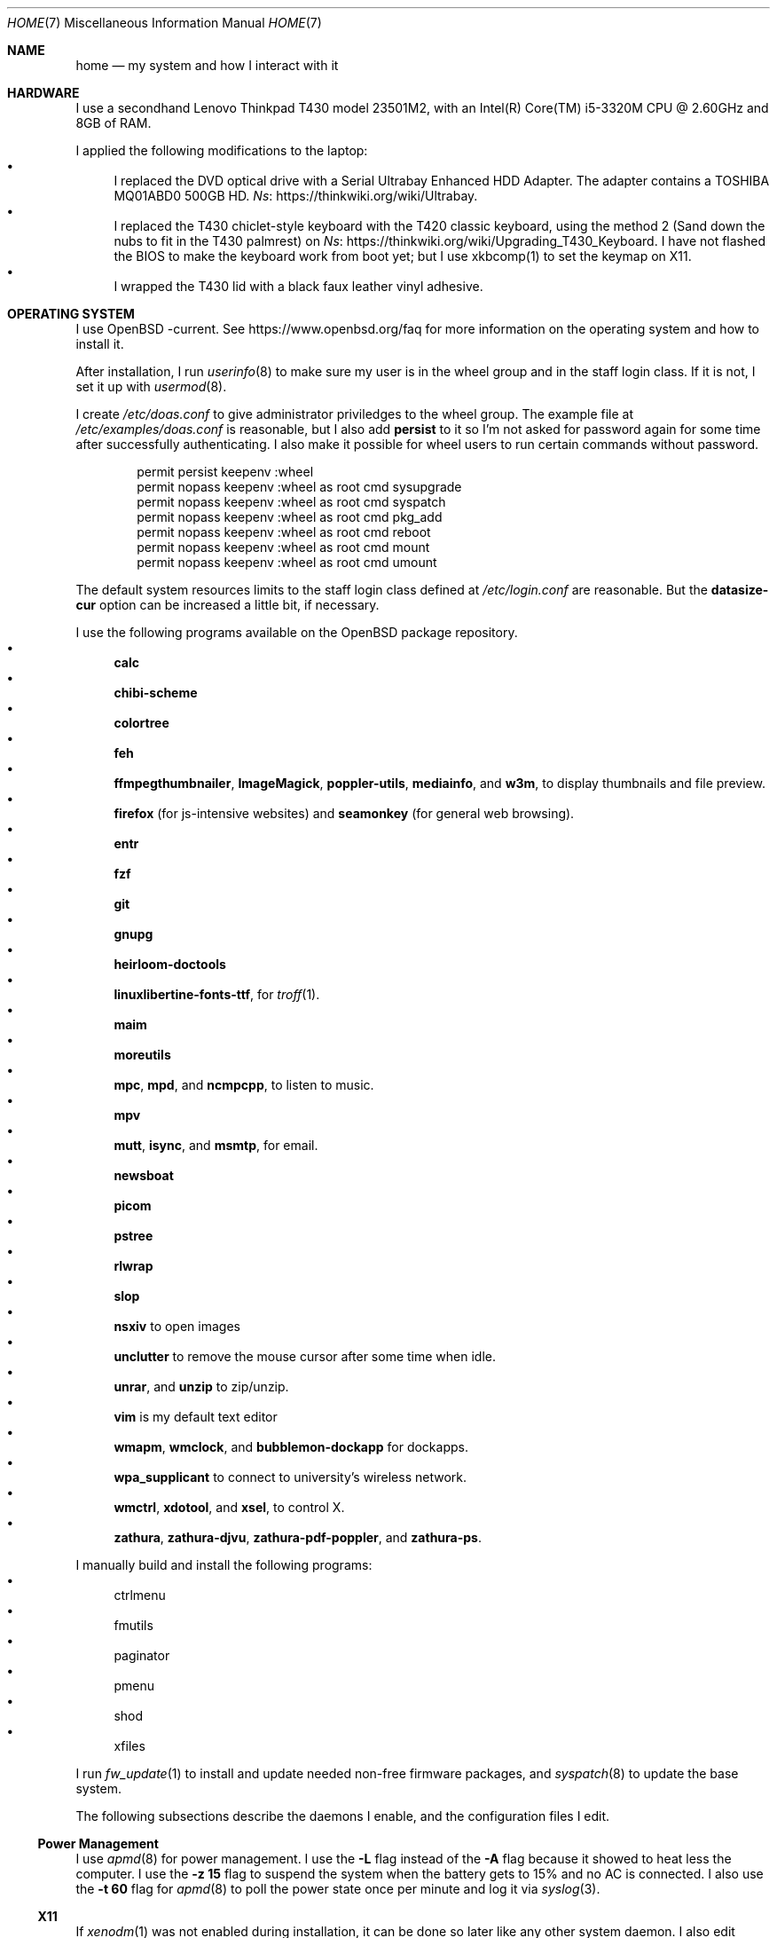 .Dd October 12, 2022
.Dt HOME 7
.Os
.Sh NAME
.Nm home
.Nd my system and how I interact with it
.Sh HARDWARE
I use a secondhand Lenovo Thinkpad T430 model 23501M2,
with an Intel(R) Core(TM) i5-3320M CPU @ 2.60GHz and 8GB of RAM.
.Pp
I applied the following modifications to the laptop:
.Bl -bullet -compact
.It
I replaced the DVD optical drive with a Serial Ultrabay Enhanced HDD Adapter.
The adapter contains a TOSHIBA MQ01ABD0 500GB HD.
.Lk https://thinkwiki.org/wiki/Ultrabay Ns .
.It
I replaced the T430 chiclet-style keyboard with the T420 classic keyboard,
using the method 2 (Sand down the nubs to fit in the T430 palmrest) on
.Lk https://thinkwiki.org/wiki/Upgrading_T430_Keyboard Ns .
I have not flashed the BIOS to make the keyboard work from boot yet;
but I use xkbcomp(1) to set the keymap on X11.
.It
I wrapped the T430 lid with a black faux leather vinyl adhesive.
.El
.Sh OPERATING SYSTEM
I use OpenBSD -current.
See
.Lk https://www.openbsd.org/faq
for more information on the operating system and how to install it.
.Pp
After installation, I run
.Xr userinfo 8
to make sure my user is in the wheel group and in the staff login class.
If it is not, I set it up with
.Xr usermod 8 .
.Pp
I create
.Pa /etc/doas.conf
to give administrator priviledges to the wheel group.
The example file at
.Pa /etc/examples/doas.conf
is reasonable,
but I also add
.Ic persist
to it so I'm not asked for password again for some time after successfully authenticating.
I also make it possible for wheel users to run certain commands without password.
.Bd -literal -offset indent
permit persist keepenv :wheel
permit nopass keepenv :wheel as root cmd sysupgrade
permit nopass keepenv :wheel as root cmd syspatch
permit nopass keepenv :wheel as root cmd pkg_add
permit nopass keepenv :wheel as root cmd reboot
permit nopass keepenv :wheel as root cmd mount
permit nopass keepenv :wheel as root cmd umount
.Ed
.Pp
The default system resources limits to the staff login class defined at
.Pa /etc/login.conf
are reasonable.
But the
.Ic datasize-cur
option can be increased a little bit, if necessary.
.Pp
I use the following programs available on the OpenBSD package repository.
.Bl -bullet -compact
.It
.Sy calc
.It
.Sy chibi-scheme
.It
.Sy colortree
.It
.Sy feh
.It
.Sy ffmpegthumbnailer Ns ,
.Sy ImageMagick Ns ,
.Sy poppler-utils Ns ,
.Sy mediainfo Ns ,
and
.Sy w3m Ns ,
to display thumbnails and file preview.
.It
.Sy firefox
(for js-intensive websites)
and
.Sy seamonkey
(for general web browsing).
.It
.Sy entr
.It
.Sy fzf
.It
.Sy git
.It
.Sy gnupg
.It
.Sy heirloom-doctools
.It
.Sy linuxlibertine-fonts-ttf ,
for
.Xr troff 1 .
.It
.Sy maim
.It
.Sy moreutils
.It
.Sy mpc Ns ,
.Sy mpd Ns ,
and
.Sy ncmpcpp Ns ,
to listen to music.
.It
.Sy mpv
.It
.Sy mutt Ns ,
.Sy isync Ns ,
and
.Sy msmtp Ns ,
for email.
.It
.Sy newsboat
.It
.Sy picom
.It
.Sy pstree
.It
.Sy rlwrap
.It
.Sy slop
.It
.Sy nsxiv
to open images
.It
.Sy unclutter
to remove the mouse cursor after some time when idle.
.It
.Sy unrar Ns ,
and
.Sy unzip
to zip/unzip.
.It
.Sy vim
is my default text editor
.It
.Sy wmapm Ns ,
.Sy wmclock Ns ,
and
.Sy bubblemon-dockapp
for dockapps.
.It
.Sy wpa_supplicant
to connect to university's wireless network.
.It
.Sy wmctrl Ns ,
.Sy xdotool Ns ,
and
.Sy xsel Ns ,
to control X.
.It
.Sy zathura Ns ,
.Sy zathura-djvu Ns ,
.Sy zathura-pdf-poppler Ns ,
and
.Sy zathura-ps Ns .
.El
.Pp
I manually build and install the following programs:
.Bl -bullet -compact
.It
ctrlmenu
.It
fmutils
.It
paginator
.It
pmenu
.It
shod
.It
xfiles
.El
.Pp
I run
.Xr fw_update 1
to install and update needed non-free firmware packages, and
.Xr syspatch 8
to update the base system.
.Pp
The following subsections describe the daemons I enable, and the configuration files I edit.
.Ss Power Management
I use
.Xr apmd 8
for power management.
I use the
.Fl L
flag instead of the
.Fl A
flag because it showed to heat less the computer.
I use the
.Fl z Cm 15
flag to suspend the system when the battery gets to 15% and no AC is connected.
I also use the
.Fl t Cm 60
flag for
.Xr apmd 8
to poll the power state once per minute and log it via
.Xr syslog 3 .
.Ss X11
If
.Xr xenodm 1
was not enabled during installation,
it can be done so later like any other system daemon.
I also edit xenodm's rc file to comment out the line calling
.Xr xconsole 1 ,
disabling the xconsole window on the login screen.
I also add the line `xset b off` to disable the system beep.
.Pp
To tidy my
.Pa $HOME/
directory,
I moved
.Pa ~/.xsession
to
.Pa ~/lib/xinitrc Ns .
For that to work, I need to edit
.Pa /etc/X11/xenodm/Xsession
and replace the value of the
.Sy startup
variable at the end of the script to 
.Sy $HOME/lib/xinitrc Ns .
.Pp
For the touchpad and the trackpoint of my laptop to work as expected,
I configure the
.Xr synaptics 4
X driver, by copying the file
.Pa /usr/X11R6/share/X11/xorg.conf.d/70-synaptics.conf
to
.Pa /etc/X11/xorg.conf.d/
(this directory should be created if non existant).
And then I uncomment the commented out
.Sy "Input Class"
session at the beginning of the file.
.Ss Web Server
I enable
.Xr httpd 8
on my laptop.
My laptop serves my webpage to the local network,
so I can test my webpage before deploying it to the remote server.
To do that, I first create the directory
.Pa /var/www/seninha.org/
and set my user ID and my group ID as its owner user and group.
Thus, when I run
.Ic make test
my webpage content is copied to that directory.
I configure
.Pa /etc/httpd.conf
as follows:
.Bd -literal -offset indent
# cat /etc/httpd.conf
server "seninha.org" {
	listen on * port 80
	root "/seninha.org"
}
.Ed
.Pp
Then, I just need to open the browser at
.Lk http://localhost
and check the changes to my webpage.
.Ss Network
I need
.Xr wpa_supplicant 8
to connect to university's wireless network.
After installing it with
.Xr pkg_add 1 ,
I enable it and edit its configuration file.
.Bd -literal -offset indent
# cat /etc/wpa_supplicant.conf
[...]
network={
        ssid="UNB Wireless"
        key_mgmt=WPA-EAP
        eap=TTLS PEAP
        identity="<MY_USER_ID>"
        password="<MY_PASSWORD>"
}
[...]
.Ed
.Pp
The file
.Pa /etc/hostname.iwn0
contains the wireless networks I use at home and at uni:
.Bd -literal -offset indent
# cat /etc/hostname.iwn0
join "<HOME_NETWORK>" wpakey "<NETWORK_PASSWORD>"
join "UNB Wireless" wpa wpaakms 802.1x
inet6 autoconf
dhcp
.Ed
.Ss Recording
.Pp
I did not use mic until covid happen.  Then I had to do audio calls
every week.  I rarelly use camera, however.  Mic and camera recording
can be enabled by writing to /etc/sysctl.conf.
.Bd -literal -offset indent
# cat /etc/sysctl.conf
kern.audio.record=1
kern.video.record=1
.Ed
.Sh USAGE
.Ss Shell Session
I use
.Xr ksh 1
with emacs-like keybindings, and brace expansion.
The interactive shell is initialized by the
.Pa ~/lib/kshrc
script.
At the beginning of this script, it sources the system-wide
.Pa /etc/ksh.kshrc
if this file exists.
History is saved on
.Pa ~/var/history/ksh_history .
.Pp
The function
.Ic cd
extends the homonym builtin command with a more powerful syntax.
For example,
.Ic cd ...
to go two directories up,
and
.Ic cd .../foo
to go to
.Pa ../../foo .
This function also implements features from
.Ic pushd
and
.Ic popd Ns .
.Pp
The function
.Ic dir
is a wrapper around
.Xr colortree 1 .
It can recursively list the entries of the current working directory,
or recursively search for a file given as argument.
It replaces
.Xr ls 1
and
.Xr find 1
for me.
.Pp
The function
.Ic fuck
runs previous non-doas command with
.Xr doas 1
or retry previos doas command.
.Pp
The function
.Ic hist
searches command history and rerun or edit a past command.
It replaces
.Sy Ctrl-R
and
.Ic fc
for me.
.Pp
I set some aliases:
.Bl -bullet -compact
.It
Muscle memory aliases, like
.Ic :q
and
.Ic :Q
to exit the shell.
.It
Interactive, recursive and verbose aliases for directory manipulation commands
(like
.Xr rm 1 ,
.Xr mv 1
etc)
.It
.Xr ls 1
alias for different options,
such as
.Ic ll
for
.Ic ls -l
and others.
.It
Human readable output for
.Xr df 1
and
.Xr du 1 .
.It
Lazy one-letter aliases for
.Xr less 1
(l),
.Xr vim 1
(v),
.Xr cd 1
(c),
.Xr readme 1
(r),
etc.
.It
Typos, like
.Ic makemake
and
.Ic mkae
for
.Xr make 1 .
.It
Aliases for
.Xr rlwrap
wrapped around interpreters and REPL.
.El
.Pp
I set completions for arguments of the following commands.
All completions are set once at the beginning of the shell session,
except for
.Xr make 1 ,
which is set whenever I run
.Ic cd
to the current change directory.
.Bl -bullet -compact
.It
.Xr skel 1 ,
completed with files from
.Pa ~/lib/skel/ .
.It
.Xr make 1 ,
completed with targets from the current Makefile.
.It
.Xr sysctl 1 ,
completed with kernel state variables.
.It
.Xr rcctl 1 ,
completed with sub-commands as first argument,
and with the names of servers and daemons as second argument.
.It
.Xr git 1 ,
completed with git sub-commands.
.It
.Xr mpc 1 ,
completed with mpc sub-commands as first argument
and with playlists as second argument.
.It
.Xr kill 1
and
.Xr pkill 1 ,
completed with commonly used signals.
.It
.Xr ssh 1 ,
completed with host aliases from my
.Pa ~/.ssh/config .
.It
.Xr ifconfig 1 ,
completed with the names of known interfaces.
.It
.Xr vmctl 1 ,
completed with vmctl sub-commands.
.El
.Pp
My
.Ev PS1
sets the window title and an upper prompt, a left prompt and a right prompt.
The window title is set to the name of the tty and the cwd
(for example,
.Em ttyp2: ~/tmp Ns ).
The upper prompt is a newline (for vertical spacement).
The left prompt is the hostname (if running on ssh) and a left arrow
(which gets red when logged as super user).
The right prompt is the cwd.
.Pp
I trap the ERR special signal to notify the exit status of the last command,
when it is nonzero.
.Ss X11 Session
I use
.Xr shod 1
as window manager.
Its main feature is the possibility to tile, and even tab, windows inside floating containers.
Shod also displays a dock where there are the following dockapps.
.Bl -tag -width Ds
.It Xr ctrlmenu 1
A menu system.
It lists menu entries.
I can navigate through the menus and select an entry to be executed by the shell.
Each entry in the menu can be bound to a key press.
For example, I bind
.Sy Alt+T
to open a terminal.
.Xr ctrlmenu 1
can also spawn a prompt window where I can search for entries and select an entry by typing its name.
.It Xr paginator 1
A desktop pager.
It display miniatures for the virtual desktops and for the windows on them.
It also display the icon for minimized windows.
.It Xr wmapm 1
An
.Xr apm 8
monitor for batery.
.It Xr wmpdart 1
A mpd controller that shows the album art and title of the playing song.
.It Xr bubblemon 1
A system load monitor in the form of a rubber duck.
.It Xr wmclock 1
A NeXTSTEP-like clock and calendar.
.El
.Pp
I use
.Xr picom 1
as my X11 compositor.
I invoke it with a set of command-line arguments that creates a "blue aura" around the active window.
.Pp
I use
.Xr feh
to set the desktop wallpaper.
Currently, I use a dark tiled wallpaper.
.Ss Input
In X11, I use a variation of the Brazilian ABNT-2 layout on a Thinkpad keyboard.
It is configured in
.Pa "~/lib/xkeymap"
and set with
.Xr xkbcomp 1 .
This keyboard lacks the physical key for the
.Sy "slash/question"
symbols (which, on a regular ABNT-2 keyboard, appears at the right of the
.Sy "colon/semicolon"
key, making the right shift shorter).
To type such symbols, I reassigned the
.Sy "cedilla/Cedilla"
key to
.Sy "slash/question" .
To type cedilla, I use
.Sy "dead_acute + c" .
.Pp
I have the following mappings on my personal keyboard layout:
.Bl -bullet
.It
I mapped
.Sy Esc
to the key at the left of
.Sy one ,
so I can reach it more easily.
I use
.Sy "Esc"
mainly in
.Xr vim 1
and in other programs to cancel the current mode or action.
.It
The
.Sy "Left control"
and
.Sy "Caps Lock"
symbols are swapped.
I use the control modifier regularly in different ways by different programs;
and I never use the capslock modifier.
That's why I have control at a more reachable position.
.It
Since I do not need
.Sy "AltGr"
for the two extra layers, my
.Sy "AltGr"
physical key generates the
.Sy "Multi Key"
symbol (also known as compose).
See below for more information on how I use the
.Sy "Multi Key"
to compose symbols.
.It
Since I have the arrow keys and
.Sy "Page Up"
and
.Sy "Page Down"
keys at the main key cluster, below the right shift,
I set the two keys next to them to generate the
.Sy "Home"
and
.Sy "End"
symbols.
Thus, I have the arrow keys and th
.Sy "Home" ,
.Sy "End" ,
.Sy "Page Up" ,
and
.Sy "Page Down"
keys forming a cluster of scrolling keys that I can use with a single hand.
.It
The
.Sy "Left Super"
and
.Sy "Left Alt"
keys generate symbols and modifiers I use to control my desktop.
.El
.Pp
Rather than a four level key symbol system (Normal, Shift, AltGr, Shift+AltGr)
I use only two layers of key symbols, complemented with dead keys
(for Portuguese symbols I use regularly, like accented letters and cedilla),
and the compose key (for drawing characters, greek letters, ligatures, etc).
.Pp
The following illustrations describes the normal and shifted key symbols.
(Postscript versions of those ilustrations can be generated with
.Xr xkbrint 1 . )
.Bd -literal -offset indent
┌───┬───┬───┬───┬───┬───┬───┬───┬───┬───┬───┬───┬───┬────────┐
│esc│ 1 │ 2 │ 3 │ 4 │ 5 │ 6 │ 7 │ 8 │ 9 │ 0 │ - │ = │ bkspc  │
├───┴─┬─┴─┬─┴─┬─┴─┬─┴─┬─┴─┬─┴─┬─┴─┬─┴─┬─┴─┬─┴─┬─┴─┬─┴─┬──────┤
│ tab │ q │ w │ e │ r │ t │ y │ u │ i │ o │ p │ ' │ [ │enter │
├─────┴┬──┴┬──┴┬──┴┬──┴┬──┴┬──┴┬──┴┬──┴┬──┴┬──┴┬──┴┬──┴┐     │
│ ctrl │ a │ s │ d │ f │ g │ h │ j │ k │ l │ / │ ~ │ ] │     │
├────┬─┴─┬─┴─┬─┴─┬─┴─┬─┴─┬─┴─┬─┴─┬─┴─┬─┴─┬─┴─┬─┴─┬─┴───┴─────┤
│shft│ \e │ z │ x │ c │ v │ b │ n │ m │ , │ . │ ; │ shift     │
├───┬┴───┼───┼───┼───┴───┴───┴───┴───┼───┼───┼───┼───┬───┬───┤
│fn │caps│win│alt│       space       │mlt│hom│end│pup│up │pdw│
└───┴────┴───┴───┴───────────────────┴───┴───┴───┼───┼───┼───┤
                                                 │lft│dw │rgt│
                                                 └───┴───┴───┘
┌───┬───┬───┬───┬───┬───┬───┬───┬───┬───┬───┬───┬───┬────────┐
│esc│ ! │ " │ # │ $ │ % │ @ │ & │ * │ ( │ ) │ _ │ + │ bkspc  │
├───┴─┬─┴─┬─┴─┬─┴─┬─┴─┬─┴─┬─┴─┬─┴─┬─┴─┬─┴─┬─┴─┬─┴─┬─┴─┬──────┤
│ tab │ Q │ W │ E │ R │ T │ Y │ U │ I │ O │ P │ ` │ { │enter │
├─────┴┬──┴┬──┴┬──┴┬──┴┬──┴┬──┴┬──┴┬──┴┬──┴┬──┴┬──┴┬──┴┐     │
│ ctrl │ A │ S │ D │ F │ G │ H │ J │ K │ L │ ? │ ^ │ } │     │
├────┬─┴─┬─┴─┬─┴─┬─┴─┬─┴─┬─┴─┬─┴─┬─┴─┬─┴─┬─┴─┬─┴─┬─┴───┴─────┤
│shft│ | │ Z │ X │ C │ V │ B │ N │ M │ < │ > │ : │ shift     │
├───┬┴───┼───┼───┼───┴───┴───┴───┴───┼───┼───┼───┼───┬───┬───┤
│fn │caps│win│alt│       space       │mlt│hom│end│pup│up │pdw│
└───┴────┴───┴───┴───────────────────┴───┴───┴───┼───┼───┼───┤
                                                 │lft│dw │rgt│
                                                 └───┴───┴───┘
.Ed
.Pp
I have the following dead keys:
.Bl -bullet
.It
.Sy "dead_acute"
(at the right of
.Sy "P" )
generates vowel letters with the acute diacritic.
It generates the lowercase and uppercase cedilla
(common in Portuguese) when used with
.Sy "C" .
It generates an
.Sy "apostrophe"
when used with
.Sy "space" .
.It
.Sy "dead_grave"
(at the same place of
.Sy "dead_acute" ,
but on the shift layer) generates vowel letters with the grave diacritic
(Portuguese only uses this diacritic with the letter
.Dq "A" ).
It generates subscript versions of numbers when used before a number.
It generates the ASCI
.Sy "grave"
symbol when used with
.Sy "space" .
.It
.Sy "dead_tilde"
(at the right of
.Sy "L" )
generates vowel letters (and
.Dq "N" )
with tilde.
(Portuguese only uses this diacritic with the letters
.Dq "A"
and
.Dq "O" ).
It generates the ASCI
.Sy "tilde"
symbol when used with
.Sy "space" .
.It
.Sy "dead_circumflex"
(at the same place of
.Sy "dead_tilde" ,
but on the shift layer) generates vowel letters with the circumflex diacritic.
It generates superscript versions of numbers when used before a number.
It generates the ASCI
.Sy "caret"
symbol when used with
.Sy "space" .
.It
The dead keys
.Sy "dead_macron" ,
.Sy "dead_breve" ,
.Sy "dead_diaeresis" ,
and
.Sy "dead_ring"
are obtained by typing those respective keys after the compose key
.El
.Pp
The following symbols are some of the symbols generated with the compose key
(as configured in
.Pa "~/lib/xcompose" ) .
.Bl -bullet
.It
Greek letters are composed by the
.Sy "Multi_key"
followed by the
.Sy "asterisk"
followed by a latin letter.
.It
Drawing characters with combinations of
the
.Sy "V" ,
.Sy "H" ,
.Sy "L" ,
.Sy "R" ,
.Sy "U" ,
and
.Sy "D"
keys.
.It
Several mathematical symbols.
.It
Double-stroke latin letters (commonly used in math to represent number sets)
are composed with
.Sy "bar"
plus a latin letter.
.It
Subscript and superscript version of letters are composed by the
.Sy "Multi_key"
followed by lowercase
.Sy "s"
or uppercase
.Sy "S" ,
respectivelly, and a latin letter.
.It
.Xr utf8 7
characters from
.Sy U+0000
to
.Sy U+FFFF
can be composed by their code points with the
.Sy "Multi key"
followed by the lowercase
.Sy "u"
followed by four lowercase hexadecimal digits
.Ns ( Sy "0"
to
.Sy "f" ) .
.Pp
As pointer device, I use both Thinkpad's trackpoint and Synaptic's touchpad.
I invoke the following commands at X11 initialization script to make them work:
.Bd -literal -offset indent
# thinkpad trackpoint
xinput set-prop "/dev/wsmouse" \e
	"WS Pointer Wheel Emulation" 1
xinput set-prop "/dev/wsmouse" \e
	"WS Pointer Wheel Emulation Button" 2
xinput set-prop "/dev/wsmouse" \e
	"WS Pointer Wheel Emulation Axes" 6 7 4 5

# synaptics touchpad
synclient TapButton1=1
synclient TapButton2=2
synclient TapButton3=3
synclient AccelFactor=0
synclient HorizTwoFingerScroll=1
.Ed
.El
.Sh ENVIRONMENT
The following environment variables are set by the
.Pa ~/.profile
script.
.Bl -tag -width Ds
.It Ev CACHEDIR
Cache directory.
(Set to
.Pa "$HOME/var/cache" . )
.It Ev DEBUG
Debug flags used by
.Xr make 1
to pass to
.Xr cc 1 .
(Set to
.Fl g
.Fl O0
.Fl Wall
.Fl Wextra . )
.It Ev ENV
Path to ksh's rc file.
(Set to
.Pa "$HOME/lib/kshrc" . )
.It Ev EDITOR
Default editor program.
(Set to
.Pa "vim" . )
.It Ev EXINIT
Path to vi's rc file.
(Set to
.Pa "$HOME/lib/exrc" . )
.It Ev GOPATH
Directory where software managed by
.Xr go 1
should be installed.
(Set to
.Pa "$HOME/usr/go" . )
.It Ev GNUPGHOME
Configuration directory for
.Xr gpg 1 .
(Set to
.Pa "$HOME/var/gpg" . )
.It Ev LANG
Fallback locale.
(Set to
.Ic "pt_BR.UTF-8" . )
.It Ev MANPREFIX
Directory where manuals should be installed.
(Set to
.Pa "$HOME/usr/local/man" . )
.It Ev MANPATH
Path to look for manual pages.
.It Ev MUSICDIR
Music directory.
(Set to
.Pa "$HOME/mus" . )
.It Ev OPENER
Default file opener program.
(Set to
.Pa "plumb" . )
.It Ev PAGER
Default pager program.
(Set to
.Pa "less" . )
.It Ev PREFIX
Directory where manually compiled software should be installed.
(Set to
.Pa "$HOME/usr/local" . )
.It Ev PROJDIR
Directory where projects are maintained.
(Set to
.Pa "$HOME/prj" . )
.It Ev RLWRAP_HOME
Shell history directory used by
.Xr rlwrap 1 .
(Set to
.Pa "$HOME/var/history" . )
.It Ev RULESDIR
Directory where configuration files are installed.
(Set to
.Pa "$HOME/lib" . )
.It Ev SKEL
Directory containing template (skeleton) files.
(Set to
.Pa "$HOME/lib/skel" . 0
.It Ev TERMCMD
Default terminal emulator program.
(Set to
.Pa "xterm" . )
.It Ev THUMBNAILER
Default thumbnail generator program.
(Set to
.Pa "thumbnail" . )
.It Ev TMACPREFIX
Directory where troff macros are installed.
(Set to
.Pa "$HOME/usr/local/tmac" . )
.It Ev TRASH
Trash directory maintained by
.Xr trash 1 .
(Set to
.Pa "$HOME/var/trash" . )
.It Ev TROFFMACS
Path to troff macros prefix.
(Set to
.Pa "$HOME/usr/local/tmac/tmac." . )
.It Ev TZ
Timezone.
(Set to
.Ic "America/Sao_Paulo" . )
.It Ev VIMINIT
Path to vim's rc file.
(Set to
.Pa "$HOME/lib/vimrc" . )
.It Ev VISUAL
Default editor program.
(Set to
.Pa "vim" . )
.It Ev XCOMPOSEFILE
File containing key symbol compositions.
(Set to
.Pa "$HOME/lib/xcompose" . )
.It Ev XDG_CACHE_HOME
xdg shit
(Set to
.Pa "$HOME/.cache" . )
.It Ev XDG_CONFIG_HOME
xdg shit
(Set to
.Pa "$HOME/.config" . )
.It Ev XDG_DATA_HOME
xdg shit
(Set to
.Pa "$HOME/.data" . )
.El
.Sh FILES
The contents of my
.Ev HOME
are listed below.
.Bl -tag -width Ds
.It Pa ~/doc/
Directory where I archive documents.
It contains mostly non-fiction books and videos of lectures.
But I also archive there RPG books and fiction (both in book and movie formats).
.It Pa ~/mem/
Meme directory.
.It Pa ~/mus/
Music directory.
Organized as
.Pa "ARTIST/YEAR - ALBUM/TRACK - TITLE.flac" .
.It Pa ~/prj/
Directory where I store whatever I am working on
(mostly college stuff, things I am learning and programs I maintain).
Each project has a subdirectory in it.
For example,
.Pa ~/prj/shod/
is for
.Xr shod 1 ;
.Pa ~/prj/c/
is for notes on the C Programming Language; etc.
.It Pa ~/lib/
Directory where I store configuration files (aka dotfiles).
For example,
.Pa ~/lib/vimrc
is the configuration file for
.Xr vim 1 .
.Pa ~/lib/
also contain some directories.
The directory
.Pa ~/lib/skel/
is where I store skeleton files
(that is, templates for different file formats).
For example,
.Pa ~/lib/skel/Makefile
is a template for a Makefile;
.Pa ~/lib/skel/man.1
is a template for a section 1 man page; etc.
.It Pa ~/tmp/
Directory where I dump stuff.
It contains mostly downloaded files.
I try to keep it clean, but most of the time it is a mess.
.It Pa ~/usr/
Directory for program files (binaries, sources, manuals, etc).
Each subdirectory contain files installed from a given source or using a
given method.
For example,
.Pa ~/usr/local/
contains data of programs I install manually;
.Pa ~/usr/python/
is for programs installed with
.Xr pip 1 ;
.Pa ~/usr/go/
is for programs installed with
.Xr go 1 ;
etc.
Each subdirectory contains the directories
.Pa bin/ ,
.Pa src/ ,
.Pa man/ ,
and
.Pa etc/
(for binaries, source, manual, and other files).
For example,
.Pa ~/usr/go/bin/lf
is the binary for lf installed by
.Xr go 1 ;
.Pa ~/usr/local/man/man1/shod.1
is the manual for
.Xr shod 1 installed manually; etc.
.It Pa ~/var/
Directory for files managed automatically by applications.
While
.Pa "~/lib"
contains files only read by applications,
.Pa "~/var"
contains files written (and possibly read) by them.
For example,
.Pa ~/var/trash/
contains trashed files managed by
.Xr trash 1 ;
.Pa ~/var/mail/
contains mail managed by
.Xr mutt 1
and
.Xr mbsync 1 ;
.Pa ~/var/history/
contains command history from interpreters like
.Xr ksh 1
and others;
.Pa ~/var/cache
contains cached files generated by several programs.
.El
.Sh SEE ALSO
.Xr hier 7
.Sh TODO
The following are some ideas for my desktop.
.Ss "Reload Theme"
Until recently, I had to log off and log in again to restart
.Xr shod 1
for it to reload the X resources from the X resource database.
.Pp
On a recent commit,
.Xr shod 1
now watches for changes on the resource database and resets its theme
configuration (and redraws everything) when the resource database
changes.  This is not the best approach: The resource database can
change even when no relevant resource changes; in this case
.Xr shod 1
will redraw everything unnecessarily.
.Pp
I need to implement configuration reloading on other programs
(namely
.Xr ctrlmenu 1 ,
.Xr pmenu 1 ,
.Xr paginator ,
and
.Xr taskinator ) .
.Ss "Documents menu entry"
For now,
.Xr ctrlmenu 1
has only the following four entries on the root menu:
.Bl -bullet -compact
.It
Apps (with entries for spawning applications).
.It
Window (with entries for controlling windows).
.It
Music (with entries for controlling the music daemon).
.It
Help (with entries to the manual).
.El
.Pp
I want to implement a new
.Dq "Documents"
entry, with subentries for recent documents/URLs,
favorite (aka bookmarked) documents/URLs,
and with an entry for my
.Ev HOME
directory, where I can browse my files.
.Pp
The most obvious requirement for that is to implement directory listing in
.Xr ctrlmenu 1 .
A special directory entry will list the contents of a directory
and allow me to browse it by opening subdirectories in submenus.
Clicking on a file would open it with
.Xr plumb 1 .
.Pp
Speaking of
.Xr plumb 1 ,
another requirement would be to make plumb write a history of recently open files and URLs that
.Xr ctrlmenu 1
can use to build the submenu.
.Pp
The last requirement is to adopt some kind of bookmark system.
Maybe a single file with one path or URL per line.
I have to check how I will do that work from
.Xr surf 1 .
.Ss "Runner"
I like how KDE's
.Xr krunner 1
works, and I want to make the runner from
.Xr ctrlmenu 1
mimic it.
The following are ideas I have for the runner.
.Bl -bullet -compact
.It
Do simple math calculations from the runner.
(And copy result to clipboard)
.It
Do simple unit conversions.
(And copy result to clipboard)
.It
Open sites from the runner.
.It
Open files.
.It
Search the web.
.It
Search the file system.
.It
Talk via chat.
.It
Show date/time for local or other timezone.
(And copy result to clipboard)
.It
OpenStreetMap.
.It
Spell/dictionary/thesaurus/wikipedia check.
.It
Unicode/emoji check.
.It
.Xr locate 1 .
.El
.Pp
Another interesting feature I want to add is to narrow down the result
to entries from the same group/menu.
.Pp
I also want to make the runner open with a given string pre-written in the input field.
.Ss "Application control"
One feature I always wanted is a unified application control system.
.Pp
For now I need to think how I can control
.Xr surf 1
and
.Xr xfiles 1
with
.Xr ctrlmenu 1
using X Properties.
.Pp
NOTE: can I control which properties can be set by which applications?
.Ss "DooM MooD"
There's this thing I want to write in the future: a dockapp that
monitors the system (CPU load and temperature, memory usage, etc)
with the mood of doomguy's face.
.Pp
(I know there's already such application, called
.Xr wmdl 1 ,
but it poorly compiles and is not maintained anymore,
and does not provides the features I want).
.Pp
In such application, doomguy will respond to alterations in the system
by getting bloodier, moving his face around, looking around, etc.
Hovering him will show a graph of the CPU load though time.  The
background will be a pool of boiling blood whose level gets higher on
memory usage.  I can also make it work like
.Xr xeye 1
and follow the mouse pointer with the eye!
.Pp
I have some
.Pa ".xpm"
files of doomguy's face I have extracted from
.Pa "DOOM.WAD"
and some other variations
(such as a pirate doomguy, a soyjak doomguy, a chad doomguy, etc)
I have found on the web.
I can, somehow, make those variations as easter eggs.
(Maybe the pirate version with eye patch can be displayed when I'm torrenting, idk).
.Pp
Monitoring applications are hardly portable, so I want to make it work only on OpenBSD.
.Pp
I also want it to work with
.Xr ctrlmenu 1
as some kind of
.Dq "Start Menu" ,
so clicking it opens the main desktop menu.
.Ss "Icons, fonts, etc"
I'm writing a set of
.Pa ".xpm"
icons.
My idea is to replace the Haiku icons I use now with them.
(They will be slightly based on BeOS'
(which are basically Haiku's but pixelated)).
.Pp
I will also work on my shity bitmap font in order to make it even more shittier.
I am also working on a set of tiling backgrounds and colorschemes.
.Pp
The idea is to make different themes for shod
and a menu entry on
.Xr ctrlmenu 1
so I can change the global theme on the run.
(Check the section
.Sx "Reload Theme"
to see how that will be possible).
.Ss "Default programs"
I want to fork
.Xr surf 1
into a web browser to fit my needs.
.Pp
I also want to work on my X11 file browser again.
.Ss "Plumber"
I'm working on a plumber utility.
.Ss "Games"
I need to install and play more games.
